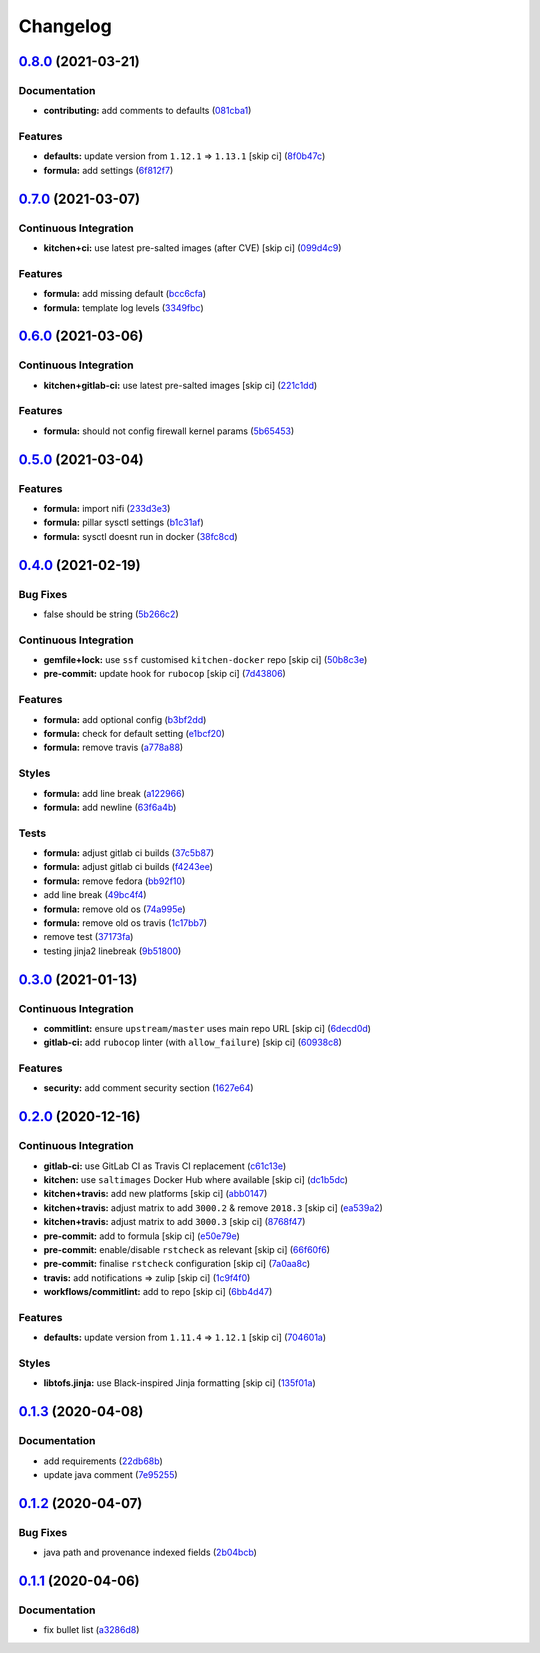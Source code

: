 
Changelog
=========

`0.8.0 <https://github.com/saltstack-formulas/nifi-formula/compare/v0.7.0...v0.8.0>`_ (2021-03-21)
------------------------------------------------------------------------------------------------------

Documentation
^^^^^^^^^^^^^


* **contributing:** add comments to defaults (\ `081cba1 <https://github.com/saltstack-formulas/nifi-formula/commit/081cba1437542385fadc9f9fc2fa1f7ea1f60a2b>`_\ )

Features
^^^^^^^^


* **defaults:** update version from ``1.12.1`` => ``1.13.1`` [skip ci] (\ `8f0b47c <https://github.com/saltstack-formulas/nifi-formula/commit/8f0b47cf91ffdec4ed4542340a9e2e7f64959a38>`_\ )
* **formula:** add settings (\ `6f812f7 <https://github.com/saltstack-formulas/nifi-formula/commit/6f812f75c27182f5af16a0c5c34f23d684eb8719>`_\ )

`0.7.0 <https://github.com/saltstack-formulas/nifi-formula/compare/v0.6.0...v0.7.0>`_ (2021-03-07)
------------------------------------------------------------------------------------------------------

Continuous Integration
^^^^^^^^^^^^^^^^^^^^^^


* **kitchen+ci:** use latest pre-salted images (after CVE) [skip ci] (\ `099d4c9 <https://github.com/saltstack-formulas/nifi-formula/commit/099d4c9714de42a9b7e31f383794e0aeda571317>`_\ )

Features
^^^^^^^^


* **formula:** add missing default (\ `bcc6cfa <https://github.com/saltstack-formulas/nifi-formula/commit/bcc6cfa85baa8243d7c864781a6a3771e617aa3b>`_\ )
* **formula:** template log levels (\ `3349fbc <https://github.com/saltstack-formulas/nifi-formula/commit/3349fbca848c9fa31328496dfe032fa48bae6e97>`_\ )

`0.6.0 <https://github.com/saltstack-formulas/nifi-formula/compare/v0.5.0...v0.6.0>`_ (2021-03-06)
------------------------------------------------------------------------------------------------------

Continuous Integration
^^^^^^^^^^^^^^^^^^^^^^


* **kitchen+gitlab-ci:** use latest pre-salted images [skip ci] (\ `221c1dd <https://github.com/saltstack-formulas/nifi-formula/commit/221c1ddcb88f81ccfe5ca1870922e7c7fed03a80>`_\ )

Features
^^^^^^^^


* **formula:** should not config firewall kernel params (\ `5b65453 <https://github.com/saltstack-formulas/nifi-formula/commit/5b6545394978cae06276010168288133cfc0ff8d>`_\ )

`0.5.0 <https://github.com/saltstack-formulas/nifi-formula/compare/v0.4.0...v0.5.0>`_ (2021-03-04)
------------------------------------------------------------------------------------------------------

Features
^^^^^^^^


* **formula:** import nifi (\ `233d3e3 <https://github.com/saltstack-formulas/nifi-formula/commit/233d3e36b985a0a824c2320c2364b3d9e89f9b38>`_\ )
* **formula:** pillar sysctl settings (\ `b1c31af <https://github.com/saltstack-formulas/nifi-formula/commit/b1c31afa8d05adfb8941b3d46c76d9d6bedfe7ff>`_\ )
* **formula:** sysctl doesnt run in docker (\ `38fc8cd <https://github.com/saltstack-formulas/nifi-formula/commit/38fc8cd9f879f57ec1ae44ed71c9557c2d8c7d7c>`_\ )

`0.4.0 <https://github.com/saltstack-formulas/nifi-formula/compare/v0.3.0...v0.4.0>`_ (2021-02-19)
------------------------------------------------------------------------------------------------------

Bug Fixes
^^^^^^^^^


* false should be string (\ `5b266c2 <https://github.com/saltstack-formulas/nifi-formula/commit/5b266c2d7a28fdeb16537dcf4fbac7ce7f05a016>`_\ )

Continuous Integration
^^^^^^^^^^^^^^^^^^^^^^


* **gemfile+lock:** use ``ssf`` customised ``kitchen-docker`` repo [skip ci] (\ `50b8c3e <https://github.com/saltstack-formulas/nifi-formula/commit/50b8c3ea0f4c1428334b27fe07210207f34acb0a>`_\ )
* **pre-commit:** update hook for ``rubocop`` [skip ci] (\ `7d43806 <https://github.com/saltstack-formulas/nifi-formula/commit/7d43806e2dbb4c547119c050b61188ef824515af>`_\ )

Features
^^^^^^^^


* **formula:** add optional config (\ `b3bf2dd <https://github.com/saltstack-formulas/nifi-formula/commit/b3bf2dd16773ee717576043c4bf4ae01cbff870c>`_\ )
* **formula:** check for default setting (\ `e1bcf20 <https://github.com/saltstack-formulas/nifi-formula/commit/e1bcf20fab165905921031206035059a5b8c2ce2>`_\ )
* **formula:** remove travis (\ `a778a88 <https://github.com/saltstack-formulas/nifi-formula/commit/a778a8842f5915d34b0f03dda2c97420f2924dfa>`_\ )

Styles
^^^^^^


* **formula:** add line break (\ `a122966 <https://github.com/saltstack-formulas/nifi-formula/commit/a12296657caf962a736d08341552b78675f9681c>`_\ )
* **formula:** add newline (\ `63f6a4b <https://github.com/saltstack-formulas/nifi-formula/commit/63f6a4b056c16516a00595f434c39d2895d9a4ac>`_\ )

Tests
^^^^^


* **formula:** adjust gitlab ci builds (\ `37c5b87 <https://github.com/saltstack-formulas/nifi-formula/commit/37c5b874fef1678005950247814276d82fc7c6a9>`_\ )
* **formula:** adjust gitlab ci builds (\ `f4243ee <https://github.com/saltstack-formulas/nifi-formula/commit/f4243eed29ee07f5b0e3586084f2ef206c582362>`_\ )
* **formula:** remove fedora (\ `bb92f10 <https://github.com/saltstack-formulas/nifi-formula/commit/bb92f10eabe0b046a0d75d53dceb4d84f91dd5fb>`_\ )
* add line break (\ `49bc4f4 <https://github.com/saltstack-formulas/nifi-formula/commit/49bc4f4cdc1c82a58ead476bb919999f814697f9>`_\ )
* **formula:** remove old os (\ `74a995e <https://github.com/saltstack-formulas/nifi-formula/commit/74a995ef2d98e2a5ae554ebd39e782ffa0b83569>`_\ )
* **formula:** remove old os travis (\ `1c17bb7 <https://github.com/saltstack-formulas/nifi-formula/commit/1c17bb73b6c9b0083ab17847843287b49679eafc>`_\ )
* remove test (\ `37173fa <https://github.com/saltstack-formulas/nifi-formula/commit/37173faa07f49d8a2466d56d60671a5c05a4b4f5>`_\ )
* testing jinja2 linebreak (\ `9b51800 <https://github.com/saltstack-formulas/nifi-formula/commit/9b51800a107101dff72838d921fbd4c6c2a2064f>`_\ )

`0.3.0 <https://github.com/saltstack-formulas/nifi-formula/compare/v0.2.0...v0.3.0>`_ (2021-01-13)
------------------------------------------------------------------------------------------------------

Continuous Integration
^^^^^^^^^^^^^^^^^^^^^^


* **commitlint:** ensure ``upstream/master`` uses main repo URL [skip ci] (\ `6decd0d <https://github.com/saltstack-formulas/nifi-formula/commit/6decd0d595a0fd7a4acd60c8e0391af1d13ae0cc>`_\ )
* **gitlab-ci:** add ``rubocop`` linter (with ``allow_failure``\ ) [skip ci] (\ `60938c8 <https://github.com/saltstack-formulas/nifi-formula/commit/60938c8ef91018ffa6053f91f0be0b88ff4c922e>`_\ )

Features
^^^^^^^^


* **security:** add comment security section (\ `1627e64 <https://github.com/saltstack-formulas/nifi-formula/commit/1627e647555a27456eb92e3ed512d70b0bd4d772>`_\ )

`0.2.0 <https://github.com/saltstack-formulas/nifi-formula/compare/v0.1.3...v0.2.0>`_ (2020-12-16)
------------------------------------------------------------------------------------------------------

Continuous Integration
^^^^^^^^^^^^^^^^^^^^^^


* **gitlab-ci:** use GitLab CI as Travis CI replacement (\ `c61c13e <https://github.com/saltstack-formulas/nifi-formula/commit/c61c13e6d1e7a1be6a6301741a6520c8305f9283>`_\ )
* **kitchen:** use ``saltimages`` Docker Hub where available [skip ci] (\ `dc1b5dc <https://github.com/saltstack-formulas/nifi-formula/commit/dc1b5dcbf9c8388c5f19a2d0a096537bfa8407b3>`_\ )
* **kitchen+travis:** add new platforms [skip ci] (\ `abb0147 <https://github.com/saltstack-formulas/nifi-formula/commit/abb0147c69384bb39936347d8c1a39203fe1a5df>`_\ )
* **kitchen+travis:** adjust matrix to add ``3000.2`` & remove ``2018.3`` [skip ci] (\ `ea539a2 <https://github.com/saltstack-formulas/nifi-formula/commit/ea539a2535f952769bed390ebce5796ac1189208>`_\ )
* **kitchen+travis:** adjust matrix to add ``3000.3`` [skip ci] (\ `8768f47 <https://github.com/saltstack-formulas/nifi-formula/commit/8768f474a89df4612942c6deefb325bd2e87f24c>`_\ )
* **pre-commit:** add to formula [skip ci] (\ `e50e79e <https://github.com/saltstack-formulas/nifi-formula/commit/e50e79eb2c963c5012d4b3606fc9b7879206e0b4>`_\ )
* **pre-commit:** enable/disable ``rstcheck`` as relevant [skip ci] (\ `66f60f6 <https://github.com/saltstack-formulas/nifi-formula/commit/66f60f64247afc85ec3c19c0aac59a189e9c8a7e>`_\ )
* **pre-commit:** finalise ``rstcheck`` configuration [skip ci] (\ `7a0aa8c <https://github.com/saltstack-formulas/nifi-formula/commit/7a0aa8c4e604531957d9a2790430bff22682a613>`_\ )
* **travis:** add notifications => zulip [skip ci] (\ `1c9f4f0 <https://github.com/saltstack-formulas/nifi-formula/commit/1c9f4f0b937864dda99724f4be7a7deb8a4b42e0>`_\ )
* **workflows/commitlint:** add to repo [skip ci] (\ `6bb4d47 <https://github.com/saltstack-formulas/nifi-formula/commit/6bb4d472b052dd1910853572dd55fab3efe850a2>`_\ )

Features
^^^^^^^^


* **defaults:** update version from ``1.11.4`` => ``1.12.1`` [skip ci] (\ `704601a <https://github.com/saltstack-formulas/nifi-formula/commit/704601a5bdb8c00d4cb15e830cbd6a2b5d42d47e>`_\ )

Styles
^^^^^^


* **libtofs.jinja:** use Black-inspired Jinja formatting [skip ci] (\ `135f01a <https://github.com/saltstack-formulas/nifi-formula/commit/135f01a377587f347713d026f3c58538327a245f>`_\ )

`0.1.3 <https://github.com/saltstack-formulas/nifi-formula/compare/v0.1.2...v0.1.3>`_ (2020-04-08)
------------------------------------------------------------------------------------------------------

Documentation
^^^^^^^^^^^^^


* add requirements (\ `22db68b <https://github.com/saltstack-formulas/nifi-formula/commit/22db68b1bcc9de3d52ca673a073ed4776c6d8c7c>`_\ )
* update java comment (\ `7e95255 <https://github.com/saltstack-formulas/nifi-formula/commit/7e952554b917ffdf6d8bc3a25b806c3b1c4e74b8>`_\ )

`0.1.2 <https://github.com/saltstack-formulas/nifi-formula/compare/v0.1.1...v0.1.2>`_ (2020-04-07)
------------------------------------------------------------------------------------------------------

Bug Fixes
^^^^^^^^^


* java path and provenance indexed fields (\ `2b04bcb <https://github.com/saltstack-formulas/nifi-formula/commit/2b04bcb6ea21454de13d0effe2ac98850c828584>`_\ )

`0.1.1 <https://github.com/saltstack-formulas/nifi-formula/compare/v0.1.0...v0.1.1>`_ (2020-04-06)
------------------------------------------------------------------------------------------------------

Documentation
^^^^^^^^^^^^^


* fix bullet list (\ `a3286d8 <https://github.com/saltstack-formulas/nifi-formula/commit/a3286d81e06c8f36af99c4c1afa33109d30f1bc6>`_\ )
